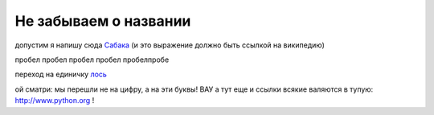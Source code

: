 
######################
Не забываем о названии
######################

допустим я напишу сюда Сабака_ (и это выражение должно быть ссылкой на википедию)

.. _Сабака: https://ru.wikipedia.org/wiki/%D0%A1%D0%BE%D0%B1%D0%B0%D0%BA%D0%B0

пробел
пробел
пробел
пробел
пробелпробе

переход на единичку лось_

.. _лось:

ой сматри: мы перешли не на цифру, а на эти буквы! ВАУ а тут еще и ссылки всякие валяются в тупую: http://www.python.org ! 

